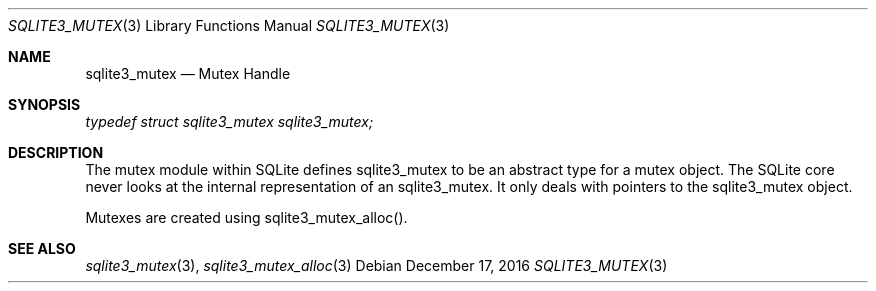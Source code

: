 .Dd December 17, 2016
.Dt SQLITE3_MUTEX 3
.Os
.Sh NAME
.Nm sqlite3_mutex
.Nd Mutex Handle
.Sh SYNOPSIS
.Vt typedef struct sqlite3_mutex sqlite3_mutex;
.Sh DESCRIPTION
The mutex module within SQLite defines sqlite3_mutex to
be an abstract type for a mutex object.
The SQLite core never looks at the internal representation of an sqlite3_mutex.
It only deals with pointers to the sqlite3_mutex object.
.Pp
Mutexes are created using sqlite3_mutex_alloc().
.Sh SEE ALSO
.Xr sqlite3_mutex 3 ,
.Xr sqlite3_mutex_alloc 3
